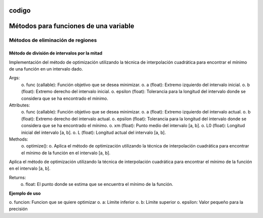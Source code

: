 codigo
=====
.. _codigo:
Métodos para funciones de una variable
====================================
Métodos de eliminación de regiones
----------------
Método de división de intervalos por la mitad
^^^^^^^^^^^^^^^^^^^^

.. code-block:: python
    class Optimization:
    def __init__(self, func, a, b, epsilon):
        self.func = func
        self.a = a
        self.b = b
        self.epsilon = epsilon
        self.xm = (a + b) / 2
        self.L0 = b - a
        self.L = self.L0

Implementación del método de optimización utilizando la técnica de interpolación cuadrática para encontrar el mínimo de una función en un intervalo dado.


Args:
    o. func (callable): Función objetivo que se desea minimizar.
    o. a (float): Extremo izquierdo del intervalo inicial.
    o. b (float): Extremo derecho del intervalo inicial.
    o. epsilon (float): Tolerancia para la longitud del intervalo donde se considera que se ha encontrado el mínimo.

Attributes:
    o. func (callable): Función objetivo que se desea minimizar.
    o. a (float): Extremo izquierdo del intervalo actual.
    o. b (float): Extremo derecho del intervalo actual.
    o. epsilon (float): Tolerancia para la longitud del intervalo donde se considera que se ha encontrado el mínimo.
    o. xm (float): Punto medio del intervalo [a, b].
    o. L0 (float): Longitud inicial del intervalo [a, b].
    o. L (float): Longitud actual del intervalo [a, b].

Methods:
    o. optimize():
    o. Aplica el método de optimización utilizando la técnica de interpolación cuadrática para encontrar el mínimo de la función en el intervalo [a, b].



.. code-block::python
    def optimize(self):

Aplica el método de optimización utilizando la técnica de interpolación cuadrática para encontrar el mínimo de la función en el intervalo [a, b].

Returns:
    o. float: El punto donde se estima que se encuentra el mínimo de la función.

**Ejemplo de uso**

.. code-block::python
    from una_variable.eliminacion_regiones import intervalos_mitad as im
    from funcion.fun import funciones_una_variable as fn

    funcion = fn.f1
    a = 0  
    b = 4  
    epsilon = 0.01  
    optimizador = im.Optimization(funcion, a , b, epsilon).optimize()

o. funcion: Funcion que se quiere optimizar
o. a: Límite inferior
o. b: Límite superior
o. epsilon: Valor pequeño para la precisión
